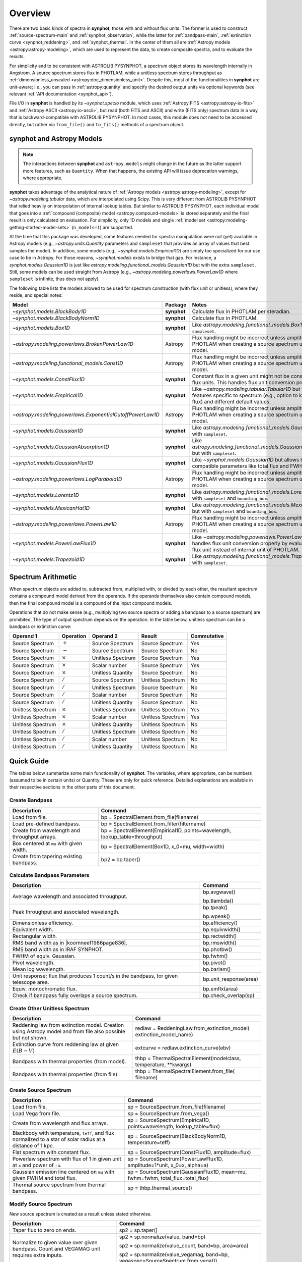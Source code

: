 .. doctest-skip-all

.. _synphot_overview:

Overview
========

There are two basic kinds of spectra in **synphot**, those with and without
flux units. The former is used to construct :ref:`source-spectrum-main` and
:ref:`synphot_observation`, while the latter for :ref:`bandpass-main`,
:ref:`extinction curve <synphot_reddening>`, and :ref:`synphot_thermal`.
In the center of them all are :ref:`Astropy models <astropy:astropy-modeling>`,
which are used to represent the data, to create composite spectra, and to
evaluate the results.

For simplicity and to be consistent with ASTROLIB PYSYNPHOT, a spectrum object
stores its wavelength internally in Angstrom. A source spectrum stores flux in
PHOTLAM, while a unitless spectrum stores throughput as
:ref:`dimensionless_unscaled <astropy:doc_dimensionless_unit>`. Despite this,
most of the functionalities in **synphot** are unit-aware; i.e., you can pass
in :ref:`astropy:quantity` and specify the desired output units via optional
keywords (see relevant :ref:`API documentation <synphot_api>`).

File I/O in **synphot** is handled by its `~synphot.specio` module, which
uses :ref:`Astropy FITS <astropy:astropy-io-fits>` and
:ref:`Astropy ASCII <astropy:io-ascii>`, but read (both FITS and ASCII) and
write (FITS only) spectrum data in a way that is backward-compatible with
ASTROLIB PYSYNPHOT. In most cases, this module does not need to be accessed
directly, but rather via ``from_file()`` and ``to_fits()`` methods of a
spectrum object.


.. _synphot_models_overview:

**synphot** and Astropy Models
------------------------------

.. note::

    The interactions between **synphot** and ``astropy.models`` might change
    in the future as the latter support more features, such as ``Quantity``.
    When that happens, the existing API will issue deprecation warnings,
    where appropriate.

**synphot** takes advantage of the analytical nature of
:ref:`Astropy models <astropy:astropy-modeling>`, except for
`~astropy.modeling.tabular` data, which are interpolated using Scipy.
This is very different from ASTROLIB PYSYNPHOT that relied heavily on
interpolation of internal lookup tables. But similar to ASTROLIB PYSYNPHOT,
each individual model that goes into a
:ref:`compound (composite) model <astropy:compound-models>` is stored
separately and the final result is only calculated on evaluation.
For simplicity, only 1D models and single
:ref:`model set <astropy:modeling-getting-started-model-sets>`
(``n_models=1``) are supported.

At the time that this package was developed, some features needed for
spectra manipulation were not (yet) available in Astropy models
(e.g., `~astropy.units.Quantity` parameters and ``sampleset`` that provides an
array of values that best samples the model). In addition,
some models (e.g., `~synphot.models.Empirical1D`) are simply too specialized
for our use case to be in Astropy. For those reasons, `~synphot.models` exists
to bridge that gap. For instance, a `synphot.models.Gaussian1D` is just like
`astropy.modeling.functional_models.Gaussian1D` but with the extra
``sampleset``. Still, some models can be used straight from Astropy
(e.g., `~astropy.modeling.powerlaws.PowerLaw1D` where ``sampleset`` is
infinite, thus does not apply).

The following table lists the models allowed to be used for spectrum
construction (with flux unit or unitless), where they reside,
and special notes:

+---------------------------------------------------------+-----------+--------------------------------------------------------------+
|Model                                                    |Package    |Notes                                                         |
+=========================================================+===========+==============================================================+
|`~synphot.models.BlackBody1D`                            |**synphot**|Calculate flux in PHOTLAM per                                 |
|                                                         |           |steradian.                                                    |
+---------------------------------------------------------+-----------+--------------------------------------------------------------+
|`~synphot.models.BlackBodyNorm1D`                        |**synphot**|Calculate flux in PHOTLAM.                                    |
+---------------------------------------------------------+-----------+--------------------------------------------------------------+
|`~synphot.models.Box1D`                                  |**synphot**|Like `astropy.modeling.functional_models.Box1D`               |
|                                                         |           |but with ``sampleset``.                                       |
+---------------------------------------------------------+-----------+--------------------------------------------------------------+
|`~astropy.modeling.powerlaws.BrokenPowerLaw1D`           |Astropy    ||note_flux_conv_incorrect|                                    |
+---------------------------------------------------------+-----------+--------------------------------------------------------------+
|`~astropy.modeling.functional_models.Const1D`            |Astropy    ||note_flux_conv_incorrect|                                    |
+---------------------------------------------------------+-----------+--------------------------------------------------------------+
|`~synphot.models.ConstFlux1D`                            |**synphot**|Constant flux in a given unit might                           |
|                                                         |           |not be constant in other flux units.                          |
|                                                         |           |This handles flux unit conversion                             |
|                                                         |           |properly.                                                     |
+---------------------------------------------------------+-----------+--------------------------------------------------------------+
|`~synphot.models.Empirical1D`                            |**synphot**|Like `~astropy.modeling.tabular.Tabular1D`                    |
|                                                         |           |but with extra features specific to                           |
|                                                         |           |spectrum (e.g., option to keep negative flux) and             |
|                                                         |           |different default values.                                     |
+---------------------------------------------------------+-----------+--------------------------------------------------------------+
|`~astropy.modeling.powerlaws.ExponentialCutoffPowerLaw1D`|Astropy    ||note_flux_conv_incorrect|                                    |
+---------------------------------------------------------+-----------+--------------------------------------------------------------+
|`~synphot.models.Gaussian1D`                             |**synphot**|Like `astropy.modeling.functional_models.Gaussian1D`          |
|                                                         |           |but with ``sampleset``.                                       |
+---------------------------------------------------------+-----------+--------------------------------------------------------------+
|`~synphot.models.GaussianAbsorption1D`                   |**synphot**|Like `astropy.modeling.functional_models.GaussianAbsorption1D`|
|                                                         |           |but with ``sampleset``.                                       |
+---------------------------------------------------------+-----------+--------------------------------------------------------------+
|`~synphot.models.GaussianFlux1D`                         |**synphot**|Like `~synphot.models.Gaussian1D` but allows                  |
|                                                         |           |backward-compatible parameters like total flux and            |
|                                                         |           |FWHM.                                                         |
+---------------------------------------------------------+-----------+--------------------------------------------------------------+
|`~astropy.modeling.powerlaws.LogParabola1D`              |Astropy    ||note_flux_conv_incorrect|                                    |
+---------------------------------------------------------+-----------+--------------------------------------------------------------+
|`~synphot.models.Lorentz1D`                              |**synphot**|Like `astropy.modeling.functional_models.Lorentz1D`           |
|                                                         |           |but with ``sampleset`` and ``bounding_box``.                  |
+---------------------------------------------------------+-----------+--------------------------------------------------------------+
|`~synphot.models.MexicanHat1D`                           |**synphot**|Like `astropy.modeling.functional_models.MexicanHat1D`        |
|                                                         |           |but with ``sampleset`` and ``bounding_box``.                  |
+---------------------------------------------------------+-----------+--------------------------------------------------------------+
|`~astropy.modeling.powerlaws.PowerLaw1D`                 |Astropy    ||note_flux_conv_incorrect|                                    |
+---------------------------------------------------------+-----------+--------------------------------------------------------------+
|`~synphot.models.PowerLawFlux1D`                         |**synphot**|Like `~astropy.modeling.powerlaws.PowerLaw1D`                 |
|                                                         |           |but handles flux unit conversion properly by                  |
|                                                         |           |evaluating in user flux unit instead of internal              |
|                                                         |           |unit of PHOTLAM.                                              |
+---------------------------------------------------------+-----------+--------------------------------------------------------------+
|`~synphot.models.Trapezoid1D`                            |**synphot**|Like `astropy.modeling.functional_models.Trapezoid1D`         |
|                                                         |           |but with ``sampleset``.                                       |
+---------------------------------------------------------+-----------+--------------------------------------------------------------+

.. |note_flux_conv_incorrect| replace:: Flux handling might be incorrect unless amplitude is in PHOTLAM when creating a source spectrum using this model.


.. _synphot-spec-math-op:

Spectrum Arithmetic
-------------------

When spectrum objects are added to, subtracted from, multiplied with, or
divided by each other, the resultant spectrum contains a compound model derived
from the operands. If the operands themselves also contain compound models,
then the final compound model is a compound of the input compound models.

Operations that do not make sense (e.g., multiplying two source spectra or
adding a bandpass to a source spectrum) are prohibited. The type of output
spectrum depends on the operation. In the table below, unitless spectrum can
be a bandpass or extinction curve:

================= ============== ================= ================= ===========
Operand 1         Operation      Operand 2         Result            Commutative
================= ============== ================= ================= ===========
Source Spectrum   :math:`+`      Source Spectrum   Source Spectrum   Yes
Source Spectrum   :math:`-`      Source Spectrum   Source Spectrum   No
Source Spectrum   :math:`\times` Unitless Spectrum Source Spectrum   Yes
Source Spectrum   :math:`\times` Scalar number     Source Spectrum   Yes
Source Spectrum   :math:`\times` Unitless Quantity Source Spectrum   No
Source Spectrum   :math:`/`      Source Spectrum   Unitless Spectrum No
Source Spectrum   :math:`/`      Unitless Spectrum Source Spectrum   No
Source Spectrum   :math:`/`      Scalar number     Source Spectrum   No
Source Spectrum   :math:`/`      Unitless Quantity Source Spectrum   No
Unitless Spectrum :math:`\times` Unitless Spectrum Unitless Spectrum Yes
Unitless Spectrum :math:`\times` Scalar number     Unitless Spectrum Yes
Unitless Spectrum :math:`\times` Unitless Quantity Unitless Spectrum No
Unitless Spectrum :math:`/`      Unitless Spectrum Unitless Spectrum No
Unitless Spectrum :math:`/`      Scalar number     Unitless Spectrum No
Unitless Spectrum :math:`/`      Unitless Quantity Unitless Spectrum No
================= ============== ================= ================= ===========


.. _synphot-quick-guide:

Quick Guide
-----------

The tables below summarize some main functionality of **synphot**.
The variables, where appropriate, can be numbers (assumed to be in certain
units) or Quantity. These are only for quick reference. Detailed explanations
are available in their respective sections in the other parts of this document.

.. _synphot-quick-create-bandpass:

Create Bandpass
^^^^^^^^^^^^^^^

+---------------------------+------------------------------------------------+
|Description                |Command                                         |
+===========================+================================================+
|Load from file.            |bp = SpectralElement.from_file(filename)        |
+---------------------------+------------------------------------------------+
|Load pre-defined bandpass. |bp = SpectralElement.from_filter(filtername)    |
+---------------------------+------------------------------------------------+
|Create from wavelength and |bp = SpectralElement(Empirical1D,               |
|throughput arrays.         |points=wavelength, lookup_table=throughput)     |
+---------------------------+------------------------------------------------+
|Box centered at ``mu`` with|bp = SpectralElement(Box1D, x_0=mu, width=width)|
|given width.               |                                                |
+---------------------------+------------------------------------------------+
|Create from tapering       |bp2 = bp.taper()                                |
|existing bandpass.         |                                                |
+---------------------------+------------------------------------------------+

.. _synphot-quick-bandpass-params:

Calculate Bandpass Parameters
^^^^^^^^^^^^^^^^^^^^^^^^^^^^^

+---------------------------+------------------------------------------------+
|Description                |Command                                         |
+===========================+================================================+
|Average wavelength and     |bp.avgwave()                                    |
|associated throughput.     |                                                |
|                           |bp.tlambda()                                    |
+---------------------------+------------------------------------------------+
|Peak throughput and        |bp.tpeak()                                      |
|associated wavelength.     |                                                |
|                           |bp.wpeak()                                      |
+---------------------------+------------------------------------------------+
|Dimensionless efficiency.  |bp.efficiency()                                 |
+---------------------------+------------------------------------------------+
|Equivalent width.          |bp.equivwidth()                                 |
+---------------------------+------------------------------------------------+
|Rectangular width.         |bp.rectwidth()                                  |
+---------------------------+------------------------------------------------+
|RMS band width as in       |bp.rmswidth()                                   |
||koornneef1986page836|.    |                                                |
+---------------------------+------------------------------------------------+
|RMS band width as in       |bp.photbw()                                     |
|IRAF SYNPHOT.              |                                                |
+---------------------------+------------------------------------------------+
|FWHM of equiv. Gaussian.   |bp.fwhm()                                       |
+---------------------------+------------------------------------------------+
|Pivot wavelength.          |bp.pivot()                                      |
+---------------------------+------------------------------------------------+
|Mean log wavelength.       |bp.barlam()                                     |
+---------------------------+------------------------------------------------+
|Unit response; |uresp1cts|,|bp.unit_response(area)                          |
|for given telescope area.  |                                                |
+---------------------------+------------------------------------------------+
|Equiv. monochromatic flux. |bp.emflx(area)                                  |
+---------------------------+------------------------------------------------+
|Check if bandpass fully    |bp.check_overlap(sp)                            |
|overlaps a source spectrum.|                                                |
+---------------------------+------------------------------------------------+

.. |koornneef1986page836| replace:: :ref:`Koornneef et al. 1986 <synphot-ref-koornneef1986>` (page 836)
.. |uresp1cts| replace:: flux that produces 1 count/s in the bandpass

.. _synphot-quick-create-unitless:

Create Other Unitless Spectrum
^^^^^^^^^^^^^^^^^^^^^^^^^^^^^^

+---------------------------+------------------------------------------------+
|Description                |Command                                         |
+===========================+================================================+
|Reddening law from         |redlaw = ReddeningLaw.from_extinction_model(    |
|extinction model. |rlloads||extinction_model_name)                          |
+---------------------------+------------------------------------------------+
|Extinction curve from      |extcurve = redlaw.extinction_curve(ebv)         |
|reddening law at given     |                                                |
|:math:`E(B-V)`             |                                                |
+---------------------------+------------------------------------------------+
|Bandpass with thermal      |thbp = ThermalSpectralElement(modelclass,       |
|properties (from model).   |temperature, \*\*kwargs)                        |
+---------------------------+------------------------------------------------+
|Bandpass with thermal      |thbp = ThermalSpectralElement.from_file(        |
|properties (from file).    |filename)                                       |
+---------------------------+------------------------------------------------+

.. |rlloads| replace:: Creation using Astropy model and from file also possible but not shown.

.. _synphot-quick-create-source:

Create Source Spectrum
^^^^^^^^^^^^^^^^^^^^^^

+---------------------------+------------------------------------------------+
|Description                |Command                                         |
+===========================+================================================+
|Load from file.            |sp = SourceSpectrum.from_file(filename)         |
+---------------------------+------------------------------------------------+
|Load Vega from file.       |sp = SourceSpectrum.from_vega()                 |
+---------------------------+------------------------------------------------+
|Create from wavelength and |sp = SourceSpectrum(Empirical1D,                |
|flux arrays.               |points=wavelength, lookup_table=flux)           |
+---------------------------+------------------------------------------------+
|Blackbody with temperature,|sp = SourceSpectrum(BlackBodyNorm1D,            |
|``teff``, and |bbnormflux|.|temperature=teff)                               |
+---------------------------+------------------------------------------------+
|Flat spectrum with constant|sp = SourceSpectrum(ConstFlux1D, amplitude=flux)|
|flux.                      |                                                |
+---------------------------+------------------------------------------------+
|Powerlaw spectrum with flux|sp = SourceSpectrum(PowerLawFlux1D,             |
|of 1 in given unit at      |amplitude=1*unit, x_0=x, alpha=a)               |
|``x`` and power of ``-a``. |                                                |
+---------------------------+------------------------------------------------+
|Gaussian emission line     |sp = SourceSpectrum(GaussianFlux1D, mean=mu,    |
|centered on ``mu`` with    |fwhm=fwhm, total_flux=total_flux)               |
|given FWHM and total flux. |                                                |
+---------------------------+------------------------------------------------+
|Thermal source spectrum    |sp = thbp.thermal_source()                      |
|from thermal bandpass.     |                                                |
+---------------------------+------------------------------------------------+

.. |bbnormflux| replace:: flux normalized to a star of solar radius at a distance of 1 kpc

.. _synphot-quick-modify-source:

Modify Source Spectrum
^^^^^^^^^^^^^^^^^^^^^^

New source spectrum is created as a result unless stated otherwise.

+---------------------------+------------------------------------------------+
|Description                |Command                                         |
+===========================+================================================+
|Taper flux to zero on ends.|sp2 = sp.taper()                                |
+---------------------------+------------------------------------------------+
|Normalize to given value   |sp2 = sp.normalize(value, band=bp)              |
|over given bandpass.       |                                                |
|Count and VEGAMAG unit     |sp2 = sp.normalize(value_count, band=bp,        |
|requires extra inputs.     |area=area)                                      |
|                           |                                                |
|                           |sp2 = sp.normalize(value_vegamag, band=bp,      |
|                           |vegaspec=SourceSpectrum.from_vega())            |
+---------------------------+------------------------------------------------+
|Apply extinction curve.    |sp2 = sp * extcurve                             |
+---------------------------+------------------------------------------------+
|Apply redshift (models     |sp.z = z                                        |
|modified in-place).        |                                                |
+---------------------------+------------------------------------------------+
|Apply redshift (new source |sp2 = SourceSpectrum(sp.model, z=z)             |
|spectrum).                 |                                                |
|                           |sp = SourceSpectrum(modelclass, z=z, \*\*kwargs)|
+---------------------------+------------------------------------------------+

.. _synphot-quick-obs:

Create Observation and Calculate
^^^^^^^^^^^^^^^^^^^^^^^^^^^^^^^^

Observation has binned and unbinned components. Most methods accept an optional
``binned`` keyword to indicate which component you want to calculate for.
Only the default binning option is listed below.

+---------------------------+------------------------------------------------+
|Description                |Command                                         |
+===========================+================================================+
|Observe a source spectrum  |obs = Observation(sp, bp)                       |
|through given bandpass.    |                                                |
+---------------------------+------------------------------------------------+
|Sample observed flux.      |flux = obs(wavelength)  # Unbinned              |
|                           |                                                |
|                           |flux = obs.sample_binned(wavelength)            |
+---------------------------+------------------------------------------------+
|Effective wavelength.      |obs.effective_wavelength()  # Binned            |
+---------------------------+------------------------------------------------+
|Effective stimulus in given|obs.effstim(flux_unit=unit)  # Unbinned         |
|unit.                      |                                                |
+---------------------------+------------------------------------------------+
|Count rate for given area. |obs.countrate(area)  # Binned                   |
+---------------------------+------------------------------------------------+
|Convert into simple source |sp = obs.as_spectrum()  # Binned                |
|spectrum.                  |                                                |
+---------------------------+------------------------------------------------+

.. _synphot-quick-misc:

Miscellaneous
^^^^^^^^^^^^^

+---------------------------+------------------------------------------------+
|Description                |Command                                         |
+===========================+================================================+
|Generate wavelength array. |wavelength = generate_wavelengths()             |
+---------------------------+------------------------------------------------+
|Quick-look plot.           |obj.plot()  # Any spectrum object               |
+---------------------------+------------------------------------------------+
|Write to FITS table.       |bp.to_fits(filename); redlaw.to_fits();         |
|                           |sp.to_fits(filename)                            |
+---------------------------+------------------------------------------------+


.. _synphot-fits-format-overview:

FITS Table Format
-----------------

The FITS table format supported here is the same as that in
ASTROLIB PYSYNPHOT for backward compatibility with existing data files.
Data is extracted from Extension 1, where the first column
contains wavelength values, and the second flux (for source spectrum) or
throughput (for bandpass). The extension header must contain the following
keywords (unless you overwrite them with non-default values in
:func:`~synphot.specio.read_fits_spec`):

* ``TUNIT1`` set to :ref:`supported wavelength unit name <synphot_units>`.
* ``TUNIT2`` set to :ref:`supported flux unit name <synphot_units>`
  (source spectrum only).
* ``TTYPE1`` set to "WAVELENGTH".
* ``TTYPE2`` set to "FLUX" (for source spectrum) or "THROUGHPUT"
  (for bandpass).

For writing out FITS table, many options can be set to non-default as
acceptable by :func:`~synphot.specio.write_fits_spec`.


.. _synphot-ascii-format-overview:

ASCII Table Format
------------------

The ASCII table format supported here is the same as that in
ASTROLIB PYSYNPHOT for backward compatibility with existing data files.
Wavelength and flux/throughput values must be in the first and the second
columns, respectively. By default, wavelength is assumed to be in Angstrom;
For source spectrum, flux is assumed to be in FLAM. All values will be read in
as double-precision floating points. The file may contain blank or comment
lines (any lines starting with ``"#"``), which are ignored.

By default, :ref:`Astropy's ASCII reader <astropy:io_ascii_read_parameters>`
will attempt to guess the format of your file (e.g., space- or tab-delimited).
If guessing fails, you can pass in additional keywords to the reader, as well
as specifying non-default wavelength and flux units, via
:func:`synphot.specio.read_ascii_spec`.


.. _synphot-accuracy:

Result Accuracy
---------------

This is indirectly discussed in a similar section within **stsynphot**
documentation as it is heavily built upon **synphot** machinery.

